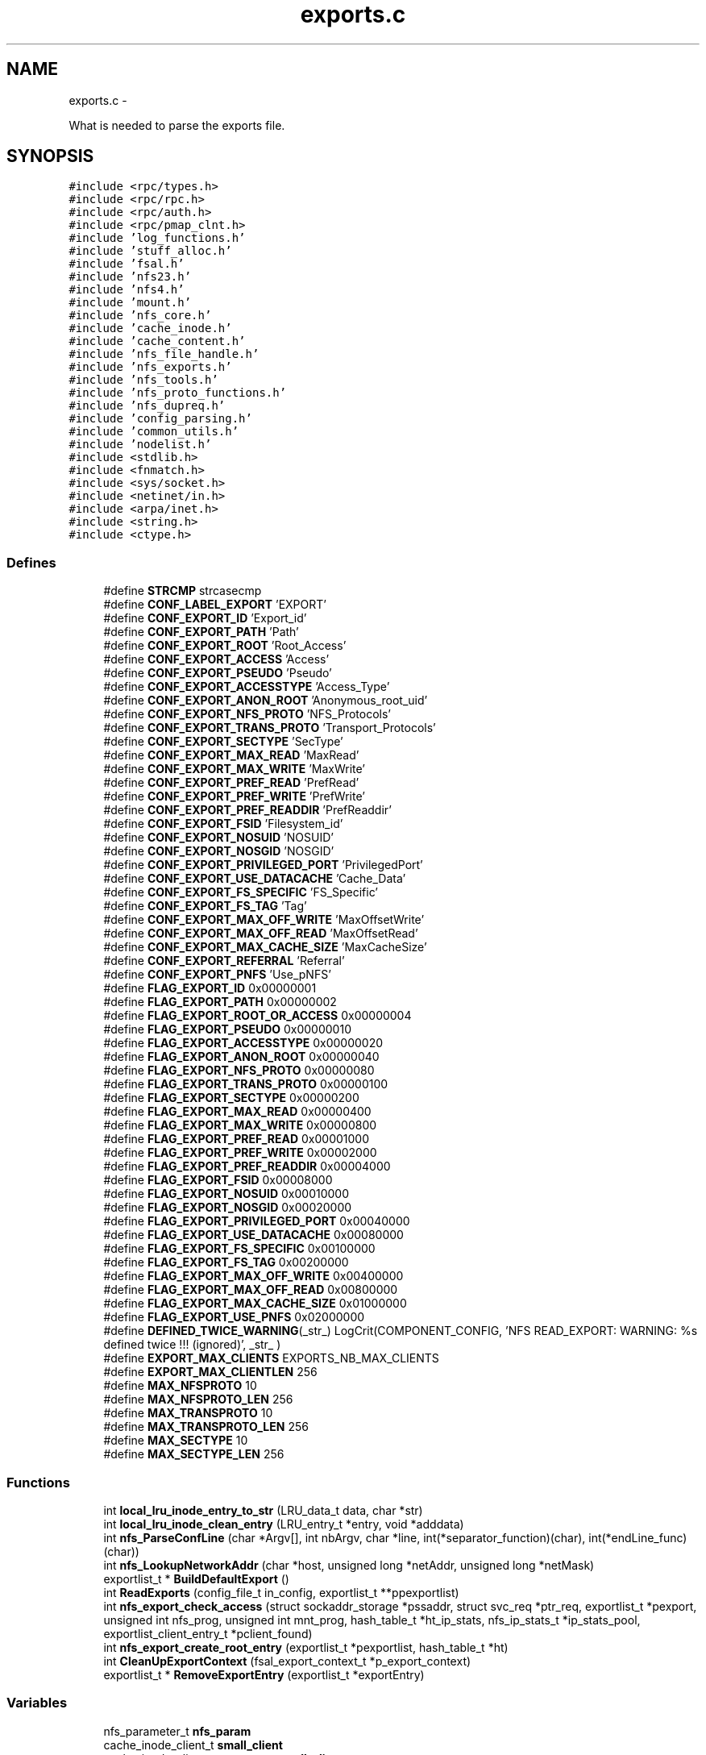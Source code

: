 .TH "exports.c" 3 "15 Sep 2010" "Version 0.1" "Support routines layer" \" -*- nroff -*-
.ad l
.nh
.SH NAME
exports.c \- 
.PP
What is needed to parse the exports file.  

.SH SYNOPSIS
.br
.PP
\fC#include <rpc/types.h>\fP
.br
\fC#include <rpc/rpc.h>\fP
.br
\fC#include <rpc/auth.h>\fP
.br
\fC#include <rpc/pmap_clnt.h>\fP
.br
\fC#include 'log_functions.h'\fP
.br
\fC#include 'stuff_alloc.h'\fP
.br
\fC#include 'fsal.h'\fP
.br
\fC#include 'nfs23.h'\fP
.br
\fC#include 'nfs4.h'\fP
.br
\fC#include 'mount.h'\fP
.br
\fC#include 'nfs_core.h'\fP
.br
\fC#include 'cache_inode.h'\fP
.br
\fC#include 'cache_content.h'\fP
.br
\fC#include 'nfs_file_handle.h'\fP
.br
\fC#include 'nfs_exports.h'\fP
.br
\fC#include 'nfs_tools.h'\fP
.br
\fC#include 'nfs_proto_functions.h'\fP
.br
\fC#include 'nfs_dupreq.h'\fP
.br
\fC#include 'config_parsing.h'\fP
.br
\fC#include 'common_utils.h'\fP
.br
\fC#include 'nodelist.h'\fP
.br
\fC#include <stdlib.h>\fP
.br
\fC#include <fnmatch.h>\fP
.br
\fC#include <sys/socket.h>\fP
.br
\fC#include <netinet/in.h>\fP
.br
\fC#include <arpa/inet.h>\fP
.br
\fC#include <string.h>\fP
.br
\fC#include <ctype.h>\fP
.br

.SS "Defines"

.in +1c
.ti -1c
.RI "#define \fBSTRCMP\fP   strcasecmp"
.br
.ti -1c
.RI "#define \fBCONF_LABEL_EXPORT\fP   'EXPORT'"
.br
.ti -1c
.RI "#define \fBCONF_EXPORT_ID\fP   'Export_id'"
.br
.ti -1c
.RI "#define \fBCONF_EXPORT_PATH\fP   'Path'"
.br
.ti -1c
.RI "#define \fBCONF_EXPORT_ROOT\fP   'Root_Access'"
.br
.ti -1c
.RI "#define \fBCONF_EXPORT_ACCESS\fP   'Access'"
.br
.ti -1c
.RI "#define \fBCONF_EXPORT_PSEUDO\fP   'Pseudo'"
.br
.ti -1c
.RI "#define \fBCONF_EXPORT_ACCESSTYPE\fP   'Access_Type'"
.br
.ti -1c
.RI "#define \fBCONF_EXPORT_ANON_ROOT\fP   'Anonymous_root_uid'"
.br
.ti -1c
.RI "#define \fBCONF_EXPORT_NFS_PROTO\fP   'NFS_Protocols'"
.br
.ti -1c
.RI "#define \fBCONF_EXPORT_TRANS_PROTO\fP   'Transport_Protocols'"
.br
.ti -1c
.RI "#define \fBCONF_EXPORT_SECTYPE\fP   'SecType'"
.br
.ti -1c
.RI "#define \fBCONF_EXPORT_MAX_READ\fP   'MaxRead'"
.br
.ti -1c
.RI "#define \fBCONF_EXPORT_MAX_WRITE\fP   'MaxWrite'"
.br
.ti -1c
.RI "#define \fBCONF_EXPORT_PREF_READ\fP   'PrefRead'"
.br
.ti -1c
.RI "#define \fBCONF_EXPORT_PREF_WRITE\fP   'PrefWrite'"
.br
.ti -1c
.RI "#define \fBCONF_EXPORT_PREF_READDIR\fP   'PrefReaddir'"
.br
.ti -1c
.RI "#define \fBCONF_EXPORT_FSID\fP   'Filesystem_id'"
.br
.ti -1c
.RI "#define \fBCONF_EXPORT_NOSUID\fP   'NOSUID'"
.br
.ti -1c
.RI "#define \fBCONF_EXPORT_NOSGID\fP   'NOSGID'"
.br
.ti -1c
.RI "#define \fBCONF_EXPORT_PRIVILEGED_PORT\fP   'PrivilegedPort'"
.br
.ti -1c
.RI "#define \fBCONF_EXPORT_USE_DATACACHE\fP   'Cache_Data'"
.br
.ti -1c
.RI "#define \fBCONF_EXPORT_FS_SPECIFIC\fP   'FS_Specific'"
.br
.ti -1c
.RI "#define \fBCONF_EXPORT_FS_TAG\fP   'Tag'"
.br
.ti -1c
.RI "#define \fBCONF_EXPORT_MAX_OFF_WRITE\fP   'MaxOffsetWrite'"
.br
.ti -1c
.RI "#define \fBCONF_EXPORT_MAX_OFF_READ\fP   'MaxOffsetRead'"
.br
.ti -1c
.RI "#define \fBCONF_EXPORT_MAX_CACHE_SIZE\fP   'MaxCacheSize'"
.br
.ti -1c
.RI "#define \fBCONF_EXPORT_REFERRAL\fP   'Referral'"
.br
.ti -1c
.RI "#define \fBCONF_EXPORT_PNFS\fP   'Use_pNFS'"
.br
.ti -1c
.RI "#define \fBFLAG_EXPORT_ID\fP   0x00000001"
.br
.ti -1c
.RI "#define \fBFLAG_EXPORT_PATH\fP   0x00000002"
.br
.ti -1c
.RI "#define \fBFLAG_EXPORT_ROOT_OR_ACCESS\fP   0x00000004"
.br
.ti -1c
.RI "#define \fBFLAG_EXPORT_PSEUDO\fP   0x00000010"
.br
.ti -1c
.RI "#define \fBFLAG_EXPORT_ACCESSTYPE\fP   0x00000020"
.br
.ti -1c
.RI "#define \fBFLAG_EXPORT_ANON_ROOT\fP   0x00000040"
.br
.ti -1c
.RI "#define \fBFLAG_EXPORT_NFS_PROTO\fP   0x00000080"
.br
.ti -1c
.RI "#define \fBFLAG_EXPORT_TRANS_PROTO\fP   0x00000100"
.br
.ti -1c
.RI "#define \fBFLAG_EXPORT_SECTYPE\fP   0x00000200"
.br
.ti -1c
.RI "#define \fBFLAG_EXPORT_MAX_READ\fP   0x00000400"
.br
.ti -1c
.RI "#define \fBFLAG_EXPORT_MAX_WRITE\fP   0x00000800"
.br
.ti -1c
.RI "#define \fBFLAG_EXPORT_PREF_READ\fP   0x00001000"
.br
.ti -1c
.RI "#define \fBFLAG_EXPORT_PREF_WRITE\fP   0x00002000"
.br
.ti -1c
.RI "#define \fBFLAG_EXPORT_PREF_READDIR\fP   0x00004000"
.br
.ti -1c
.RI "#define \fBFLAG_EXPORT_FSID\fP   0x00008000"
.br
.ti -1c
.RI "#define \fBFLAG_EXPORT_NOSUID\fP   0x00010000"
.br
.ti -1c
.RI "#define \fBFLAG_EXPORT_NOSGID\fP   0x00020000"
.br
.ti -1c
.RI "#define \fBFLAG_EXPORT_PRIVILEGED_PORT\fP   0x00040000"
.br
.ti -1c
.RI "#define \fBFLAG_EXPORT_USE_DATACACHE\fP   0x00080000"
.br
.ti -1c
.RI "#define \fBFLAG_EXPORT_FS_SPECIFIC\fP   0x00100000"
.br
.ti -1c
.RI "#define \fBFLAG_EXPORT_FS_TAG\fP   0x00200000"
.br
.ti -1c
.RI "#define \fBFLAG_EXPORT_MAX_OFF_WRITE\fP   0x00400000"
.br
.ti -1c
.RI "#define \fBFLAG_EXPORT_MAX_OFF_READ\fP   0x00800000"
.br
.ti -1c
.RI "#define \fBFLAG_EXPORT_MAX_CACHE_SIZE\fP   0x01000000"
.br
.ti -1c
.RI "#define \fBFLAG_EXPORT_USE_PNFS\fP   0x02000000"
.br
.ti -1c
.RI "#define \fBDEFINED_TWICE_WARNING\fP(_str_)   LogCrit(COMPONENT_CONFIG, 'NFS READ_EXPORT: WARNING: %s defined twice !!! (ignored)', _str_ )"
.br
.ti -1c
.RI "#define \fBEXPORT_MAX_CLIENTS\fP   EXPORTS_NB_MAX_CLIENTS"
.br
.ti -1c
.RI "#define \fBEXPORT_MAX_CLIENTLEN\fP   256"
.br
.ti -1c
.RI "#define \fBMAX_NFSPROTO\fP   10"
.br
.ti -1c
.RI "#define \fBMAX_NFSPROTO_LEN\fP   256"
.br
.ti -1c
.RI "#define \fBMAX_TRANSPROTO\fP   10"
.br
.ti -1c
.RI "#define \fBMAX_TRANSPROTO_LEN\fP   256"
.br
.ti -1c
.RI "#define \fBMAX_SECTYPE\fP   10"
.br
.ti -1c
.RI "#define \fBMAX_SECTYPE_LEN\fP   256"
.br
.in -1c
.SS "Functions"

.in +1c
.ti -1c
.RI "int \fBlocal_lru_inode_entry_to_str\fP (LRU_data_t data, char *str)"
.br
.ti -1c
.RI "int \fBlocal_lru_inode_clean_entry\fP (LRU_entry_t *entry, void *adddata)"
.br
.ti -1c
.RI "int \fBnfs_ParseConfLine\fP (char *Argv[], int nbArgv, char *line, int(*separator_function)(char), int(*endLine_func)(char))"
.br
.ti -1c
.RI "int \fBnfs_LookupNetworkAddr\fP (char *host, unsigned long *netAddr, unsigned long *netMask)"
.br
.ti -1c
.RI "exportlist_t * \fBBuildDefaultExport\fP ()"
.br
.ti -1c
.RI "int \fBReadExports\fP (config_file_t in_config, exportlist_t **ppexportlist)"
.br
.ti -1c
.RI "int \fBnfs_export_check_access\fP (struct sockaddr_storage *pssaddr, struct svc_req *ptr_req, exportlist_t *pexport, unsigned int nfs_prog, unsigned int mnt_prog, hash_table_t *ht_ip_stats, nfs_ip_stats_t *ip_stats_pool, exportlist_client_entry_t *pclient_found)"
.br
.ti -1c
.RI "int \fBnfs_export_create_root_entry\fP (exportlist_t *pexportlist, hash_table_t *ht)"
.br
.ti -1c
.RI "int \fBCleanUpExportContext\fP (fsal_export_context_t *p_export_context)"
.br
.ti -1c
.RI "exportlist_t * \fBRemoveExportEntry\fP (exportlist_t *exportEntry)"
.br
.in -1c
.SS "Variables"

.in +1c
.ti -1c
.RI "nfs_parameter_t \fBnfs_param\fP"
.br
.ti -1c
.RI "cache_inode_client_t \fBsmall_client\fP"
.br
.ti -1c
.RI "cache_inode_client_parameter_t \fBsmall_client_param\fP"
.br
.ti -1c
.RI "cache_content_client_t \fBrecover_datacache_client\fP"
.br
.in -1c
.SH "Detailed Description"
.PP 
What is needed to parse the exports file. 

\fBAuthor:\fP
.RS 4
$Author$ 
.RE
.PP
\fBDate:\fP
.RS 4
.RE
.PP
\fBDate\fP.RS 4
2006/02/08 12:50:40 
.RE
.PP
\fBVersion:\fP
.RS 4
.RE
.PP
\fBRevision\fP.RS 4
1.33 
.RE
.PP
\fBexports.c\fP : What is needed to parse the exports file.
.PP
\fBHeader\fP.RS 4
/cea/home/cvs/cvs/SHERPA/BaseCvs/GANESHA/src/support/exports.c,v 1.33 2006/02/08 12:50:40 leibovic Exp 
.RE
.PP

.PP
Definition in file \fBexports.c\fP.
.SH "Define Documentation"
.PP 
.SS "#define CONF_EXPORT_ACCESS   'Access'"
.PP
Definition at line 102 of file exports.c.
.SS "#define CONF_EXPORT_ACCESSTYPE   'Access_Type'"
.PP
Definition at line 104 of file exports.c.
.SS "#define CONF_EXPORT_ANON_ROOT   'Anonymous_root_uid'"
.PP
Definition at line 105 of file exports.c.
.SS "#define CONF_EXPORT_FS_SPECIFIC   'FS_Specific'"
.PP
Definition at line 119 of file exports.c.
.SS "#define CONF_EXPORT_FS_TAG   'Tag'"
.PP
Definition at line 120 of file exports.c.
.SS "#define CONF_EXPORT_FSID   'Filesystem_id'"
.PP
Definition at line 114 of file exports.c.
.SS "#define CONF_EXPORT_ID   'Export_id'"
.PP
Definition at line 99 of file exports.c.
.SS "#define CONF_EXPORT_MAX_CACHE_SIZE   'MaxCacheSize'"
.PP
Definition at line 123 of file exports.c.
.SS "#define CONF_EXPORT_MAX_OFF_READ   'MaxOffsetRead'"
.PP
Definition at line 122 of file exports.c.
.SS "#define CONF_EXPORT_MAX_OFF_WRITE   'MaxOffsetWrite'"
.PP
Definition at line 121 of file exports.c.
.SS "#define CONF_EXPORT_MAX_READ   'MaxRead'"
.PP
Definition at line 109 of file exports.c.
.SS "#define CONF_EXPORT_MAX_WRITE   'MaxWrite'"
.PP
Definition at line 110 of file exports.c.
.SS "#define CONF_EXPORT_NFS_PROTO   'NFS_Protocols'"
.PP
Definition at line 106 of file exports.c.
.SS "#define CONF_EXPORT_NOSGID   'NOSGID'"
.PP
Definition at line 116 of file exports.c.
.SS "#define CONF_EXPORT_NOSUID   'NOSUID'"
.PP
Definition at line 115 of file exports.c.
.SS "#define CONF_EXPORT_PATH   'Path'"
.PP
Definition at line 100 of file exports.c.
.SS "#define CONF_EXPORT_PNFS   'Use_pNFS'"
.PP
Definition at line 125 of file exports.c.
.SS "#define CONF_EXPORT_PREF_READ   'PrefRead'"
.PP
Definition at line 111 of file exports.c.
.SS "#define CONF_EXPORT_PREF_READDIR   'PrefReaddir'"
.PP
Definition at line 113 of file exports.c.
.SS "#define CONF_EXPORT_PREF_WRITE   'PrefWrite'"
.PP
Definition at line 112 of file exports.c.
.SS "#define CONF_EXPORT_PRIVILEGED_PORT   'PrivilegedPort'"
.PP
Definition at line 117 of file exports.c.
.SS "#define CONF_EXPORT_PSEUDO   'Pseudo'"
.PP
Definition at line 103 of file exports.c.
.SS "#define CONF_EXPORT_REFERRAL   'Referral'"
.PP
Definition at line 124 of file exports.c.
.SS "#define CONF_EXPORT_ROOT   'Root_Access'"
.PP
Definition at line 101 of file exports.c.
.SS "#define CONF_EXPORT_SECTYPE   'SecType'"
.PP
Definition at line 108 of file exports.c.
.SS "#define CONF_EXPORT_TRANS_PROTO   'Transport_Protocols'"
.PP
Definition at line 107 of file exports.c.
.SS "#define CONF_EXPORT_USE_DATACACHE   'Cache_Data'"
.PP
Definition at line 118 of file exports.c.
.SS "#define CONF_LABEL_EXPORT   'EXPORT'"
.PP
Definition at line 96 of file exports.c.
.SS "#define DEFINED_TWICE_WARNING(_str_)   LogCrit(COMPONENT_CONFIG, 'NFS READ_EXPORT: WARNING: %s defined twice !!! (ignored)', _str_ )"
.PP
Definition at line 579 of file exports.c.
.SS "#define EXPORT_MAX_CLIENTLEN   256"
.SS "#define EXPORT_MAX_CLIENTS   EXPORTS_NB_MAX_CLIENTS"
.SS "#define FLAG_EXPORT_ACCESSTYPE   0x00000020"
.PP
Definition at line 136 of file exports.c.
.SS "#define FLAG_EXPORT_ANON_ROOT   0x00000040"
.PP
Definition at line 137 of file exports.c.
.SS "#define FLAG_EXPORT_FS_SPECIFIC   0x00100000"
.PP
Definition at line 151 of file exports.c.
.SS "#define FLAG_EXPORT_FS_TAG   0x00200000"
.PP
Definition at line 152 of file exports.c.
.SS "#define FLAG_EXPORT_FSID   0x00008000"
.PP
Definition at line 146 of file exports.c.
.SS "#define FLAG_EXPORT_ID   0x00000001"\fBTodo\fP
.RS 4
: add encrypt handles option 
.RE
.PP

.PP
Definition at line 130 of file exports.c.
.SS "#define FLAG_EXPORT_MAX_CACHE_SIZE   0x01000000"
.PP
Definition at line 155 of file exports.c.
.SS "#define FLAG_EXPORT_MAX_OFF_READ   0x00800000"
.PP
Definition at line 154 of file exports.c.
.SS "#define FLAG_EXPORT_MAX_OFF_WRITE   0x00400000"
.PP
Definition at line 153 of file exports.c.
.SS "#define FLAG_EXPORT_MAX_READ   0x00000400"
.PP
Definition at line 141 of file exports.c.
.SS "#define FLAG_EXPORT_MAX_WRITE   0x00000800"
.PP
Definition at line 142 of file exports.c.
.SS "#define FLAG_EXPORT_NFS_PROTO   0x00000080"
.PP
Definition at line 138 of file exports.c.
.SS "#define FLAG_EXPORT_NOSGID   0x00020000"
.PP
Definition at line 148 of file exports.c.
.SS "#define FLAG_EXPORT_NOSUID   0x00010000"
.PP
Definition at line 147 of file exports.c.
.SS "#define FLAG_EXPORT_PATH   0x00000002"
.PP
Definition at line 131 of file exports.c.
.SS "#define FLAG_EXPORT_PREF_READ   0x00001000"
.PP
Definition at line 143 of file exports.c.
.SS "#define FLAG_EXPORT_PREF_READDIR   0x00004000"
.PP
Definition at line 145 of file exports.c.
.SS "#define FLAG_EXPORT_PREF_WRITE   0x00002000"
.PP
Definition at line 144 of file exports.c.
.SS "#define FLAG_EXPORT_PRIVILEGED_PORT   0x00040000"
.PP
Definition at line 149 of file exports.c.
.SS "#define FLAG_EXPORT_PSEUDO   0x00000010"
.PP
Definition at line 135 of file exports.c.
.SS "#define FLAG_EXPORT_ROOT_OR_ACCESS   0x00000004"
.PP
Definition at line 133 of file exports.c.
.SS "#define FLAG_EXPORT_SECTYPE   0x00000200"
.PP
Definition at line 140 of file exports.c.
.SS "#define FLAG_EXPORT_TRANS_PROTO   0x00000100"
.PP
Definition at line 139 of file exports.c.
.SS "#define FLAG_EXPORT_USE_DATACACHE   0x00080000"
.PP
Definition at line 150 of file exports.c.
.SS "#define FLAG_EXPORT_USE_PNFS   0x02000000"
.PP
Definition at line 156 of file exports.c.
.SS "#define MAX_NFSPROTO   10"
.SS "#define MAX_NFSPROTO_LEN   256"
.SS "#define MAX_SECTYPE   10"
.SS "#define MAX_SECTYPE_LEN   256"
.SS "#define MAX_TRANSPROTO   10"
.SS "#define MAX_TRANSPROTO_LEN   256"
.SS "#define STRCMP   strcasecmp"
.PP
Definition at line 94 of file exports.c.
.SH "Function Documentation"
.PP 
.SS "exportlist_t* BuildDefaultExport ()"
.PP
\fBTodo\fP
.RS 4
set default values here 
.RE
.PP
.PP
Grant root access to all clients
.PP
Definition at line 1823 of file exports.c.
.SS "int CleanUpExportContext (fsal_export_context_t * p_export_context)"
.PP
Definition at line 2532 of file exports.c.
.SS "int local_lru_inode_clean_entry (LRU_entry_t * entry, void * adddata)"
.PP
Definition at line 163 of file exports.c.
.SS "int local_lru_inode_entry_to_str (LRU_data_t data, char * str)"
.PP
Definition at line 158 of file exports.c.
.SS "int nfs_export_check_access (struct sockaddr_storage * pssaddr, struct svc_req * ptr_req, exportlist_t * pexport, unsigned int nfs_prog, unsigned int mnt_prog, hash_table_t * ht_ip_stats, nfs_ip_stats_t * ip_stats_pool, exportlist_client_entry_t * pclient_found)"nfs_export_check_access: checks if a machine is authorized to access an export entry.
.PP
Checks if a machine is authorized to access an export entry.
.PP
\fBParameters:\fP
.RS 4
\fIssaddr\fP [IN] the complete remote address (as a sockaddr_storage to be IPv6 compliant) 
.br
\fIptr_req\fP [IN] pointer to the related RPC request. 
.br
\fIpexpprt\fP [IN] related export entry (if found, NULL otherwise). 
.br
\fInfs_prog\fP [IN] number for the NFS program. 
.br
\fImnt_program\fP [IN] number for the MOUNT program. 
.br
\fIht_ip_stats\fP [INOUT] IP/stats hash table 
.br
\fIip_stats_pool\fP [INOUT] IP/stats pool 
.br
\fIpclient_found\fP [OUT] pointer to client entry found in export list, NULL if nothing was found.
.RE
.PP
\fBReturns:\fP
.RS 4
TRUE if access in granted, FALSE otherwise. 
.RE
.PP

.PP
Definition at line 2195 of file exports.c.
.SS "int nfs_export_create_root_entry (exportlist_t * pexportlist, hash_table_t * ht)"nfs_export_create_root_entry: create the root entries for the cached entries.
.PP
Create the root entries for the cached entries.
.PP
\fBParameters:\fP
.RS 4
\fIpexportlist\fP [IN] the export list to be parsed 
.br
\fIht\fP [INOUT] the hash table to be used to the cache inode
.RE
.PP
\fBReturns:\fP
.RS 4
TRUE is successfull, FALSE if something wrong occured. 
.RE
.PP

.PP
Definition at line 2343 of file exports.c.
.SS "int nfs_LookupNetworkAddr (char * host, unsigned long * netAddr, unsigned long * netMask)"nfs_LookupNetworkAddr: determine network address from string.
.PP
This routine is converting a valid host name is both literal or dotted format into a valid netdb structure. If it could not successfull, NULL is returned by the function.
.PP
Assumptions: Dotted host address are 4 hex, decimal, or octal numbers in base 256 each separated by a period
.PP
\fBParameters:\fP
.RS 4
\fIhost\fP [IN] hostname or dotted address, within a string literal. 
.br
\fInetAddr\fP [OUT] return address 
.br
\fInetMask\fP [OUT] return address mask
.RE
.PP
\fBReturns:\fP
.RS 4
0 if successfull, other values show an error
.RE
.PP
\fBSee also:\fP
.RS 4
inet_addr 
.PP
gethostbyname 
.PP
gethostbyaddr 
.RE
.PP

.PP
Definition at line 315 of file exports.c.
.SS "int nfs_ParseConfLine (char * Argv[], int nbArgv, char * line, int(*)(char) separator_function, int(*)(char) endLine_func)"nfs_ParseConfLine: parse a line with a settable separator and end of line
.PP
parse a line with a settable separator and end of line .
.PP
\fBParameters:\fP
.RS 4
\fIArgv\fP [OUT] result array 
.br
\fInbArgv\fP [IN] allocated number of entries in the Argv 
.br
\fIline\fP [IN] input line 
.br
\fIseparator_function\fP [IN] function used to identify a separator 
.br
\fIendLine_func\fP [IN] function used to identify an end of line
.RE
.PP
\fBReturns:\fP
.RS 4
the number of object found 
.RE
.PP

.PP
Definition at line 182 of file exports.c.
.SS "int ReadExports (config_file_t in_config, exportlist_t ** ppexportlist)"ReadExports: Read the export entries from the parsed configuration file. 
.PP
\fBReturns:\fP
.RS 4
A negative value on error, the number of export entries else. 
.RE
.PP

.PP
Definition at line 1900 of file exports.c.
.SS "exportlist_t* RemoveExportEntry (exportlist_t * exportEntry)"
.PP
Definition at line 2542 of file exports.c.
.SH "Variable Documentation"
.PP 
.SS "nfs_parameter_t \fBnfs_param\fP"
.SS "cache_content_client_t \fBrecover_datacache_client\fP"
.PP
Definition at line 92 of file exports.c.
.SS "cache_inode_client_t \fBsmall_client\fP"
.PP
Definition at line 90 of file exports.c.
.SS "cache_inode_client_parameter_t \fBsmall_client_param\fP"
.PP
Definition at line 91 of file exports.c.
.SH "Author"
.PP 
Generated automatically by Doxygen for Support routines layer from the source code.
